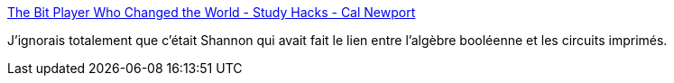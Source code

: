 :jbake-type: post
:jbake-status: published
:jbake-title: The Bit Player Who Changed the World - Study Hacks - Cal Newport
:jbake-tags: informatique,concepts,histoire,_mois_août,_année_2020
:jbake-date: 2020-08-03
:jbake-depth: ../
:jbake-uri: shaarli/1596458518000.adoc
:jbake-source: https://nicolas-delsaux.hd.free.fr/Shaarli?searchterm=https%3A%2F%2Fwww.calnewport.com%2Fblog%2F2020%2F07%2F29%2Fthe-bit-player-who-changed-the-world%2F&searchtags=informatique+concepts+histoire+_mois_ao%C3%BBt+_ann%C3%A9e_2020
:jbake-style: shaarli

https://www.calnewport.com/blog/2020/07/29/the-bit-player-who-changed-the-world/[The Bit Player Who Changed the World - Study Hacks - Cal Newport]

J'ignorais totalement que c'était Shannon qui avait fait le lien entre l'algèbre booléenne et les circuits imprimés.
